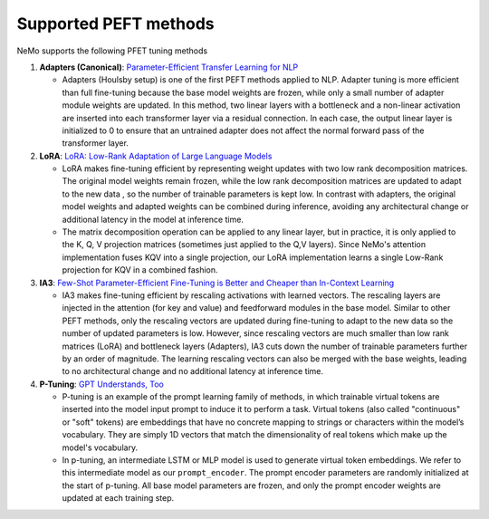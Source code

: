 

Supported PEFT methods
----------------------

NeMo supports the following PFET tuning methods

1. **Adapters (Canonical)**: `Parameter-Efficient Transfer Learning for
   NLP <http://arxiv.org/abs/1902.00751>`__

   -  Adapters (Houlsby setup) is one of the first PEFT methods applied
      to NLP. Adapter tuning is more efficient than full fine-tuning
      because the base model weights are frozen, while only a small
      number of adapter module weights are updated. In this method, two
      linear layers with a bottleneck and a non-linear activation are
      inserted into each transformer layer via a residual connection. In
      each case, the output linear layer is initialized to 0 to ensure
      that an untrained adapter does not affect the normal forward pass
      of the transformer layer.

2. **LoRA**: `LoRA: Low-Rank Adaptation of Large Language
   Models <http://arxiv.org/abs/2106.09685>`__

   -  LoRA makes fine-tuning efficient by representing weight updates
      with two low rank decomposition matrices. The original model
      weights remain frozen, while the low rank decomposition matrices
      are updated to adapt to the new data , so the number of trainable
      parameters is kept low. In contrast with adapters, the original
      model weights and adapted weights can be combined during
      inference, avoiding any architectural change or additional latency
      in the model at inference time.
   -  The matrix decomposition operation can be applied to any linear
      layer, but in practice, it is only applied to the K, Q, V
      projection matrices (sometimes just applied to the Q,V layers).
      Since NeMo's attention implementation fuses KQV into a single
      projection, our LoRA implementation learns a single Low-Rank
      projection for KQV in a combined fashion.

3. **IA3**: `Few-Shot Parameter-Efficient Fine-Tuning is Better and
   Cheaper than In-Context Learning <http://arxiv.org/abs/2205.05638>`__

   -  IA3 makes fine-tuning efficient by rescaling activations with
      learned vectors. The rescaling layers are injected in the
      attention (for key and value) and feedforward modules in the base
      model. Similar to other PEFT methods, only the rescaling vectors
      are updated during fine-tuning to adapt to the new data so the
      number of updated parameters is low. However, since rescaling
      vectors are much smaller than low rank matrices (LoRA) and
      bottleneck layers (Adapters), IA3 cuts down the number of
      trainable parameters further by an order of magnitude. The
      learning rescaling vectors can also be merged with the base
      weights, leading to no architectural change and no additional
      latency at inference time.

4. **P-Tuning**: `GPT Understands,
   Too <https://arxiv.org/abs/2103.10385>`__

   -  P-tuning is an example of the prompt learning family of methods,
      in which trainable virtual tokens are inserted into the model
      input prompt to induce it to perform a task. Virtual tokens (also
      called "continuous" or "soft" tokens) are embeddings that have no
      concrete mapping to strings or characters within the model’s
      vocabulary. They are simply 1D vectors that match the
      dimensionality of real tokens which make up the model's
      vocabulary.
   -  In p-tuning, an intermediate LSTM or MLP model is used to generate
      virtual token embeddings. We refer to this intermediate model as
      our ``prompt_encoder``. The prompt encoder parameters are randomly
      initialized at the start of p-tuning. All base model parameters
      are frozen, and only the prompt encoder weights are updated at
      each training step.
